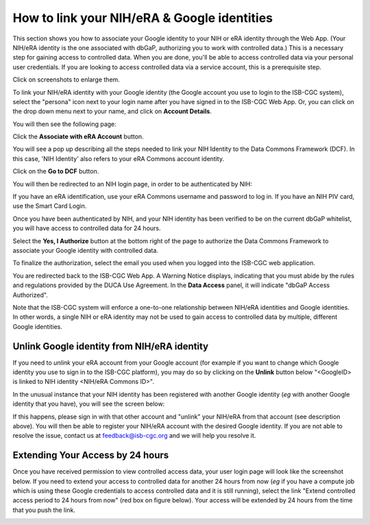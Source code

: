 -----------------------------------------------
How to link your NIH/eRA & Google identities
-----------------------------------------------

This section shows you how to associate your Google identity to your NIH or eRA identity through the Web App. (Your NIH/eRA identity is the one associated
with dbGaP, authorizing you to work with controlled data.) This is a necessary step for gaining access to controlled data. When you are done, you'll be able to access controlled
data via your personal user credentials. If you are looking to access controlled data via a service account, this is a prerequisite step.

Click on screenshots to enlarge them.

To link your NIH/eRA identity with your Google identity (the Google account you use to login to the ISB-CGC system), 
select the "persona" icon next to your login name after you have signed in to the ISB-CGC Web App. 
Or, you can click on the drop down menu next to your name, and click on **Account Details**.

You will then see the following page:

.. image:: ../webapp/AccountDetails.png
   :scale: 50
   :align: center

Click the **Associate with eRA Account** button.

.. image:: ../webapp/AssociateWithERA.png
   :align: center


You will see a pop up describing all the steps needed to link your NIH Identity to the Data Commons Framework (DCF).
In this case, 'NIH Identity' also refers to your eRA Commons account identity.

Click on the **Go to DCF** button.

.. image:: ../webapp/LinkNIHIDInstructions.png
   :scale: 30
   :align: center

You will then be redirected to an NIH login page, in order to be authenticated by NIH:

.. image:: ../webapp/NIHLogin.png
   :align: center

If you have an eRA identification, use your eRA Commons username and password to log in.  
If you have an NIH PIV card, use the Smart Card Login.  

Once you have been authenticated by NIH, and your NIH identity has been verified to be on
the current dbGaP whitelist, you will have access to controlled data for 24 hours.  

.. image:: ../webapp/Gen3-DCF-RAS.png
   :scale: 50
   :align: center
   
Select the **Yes, I Authorize** button at the bottom right of the page to authorize the Data Commons Framework to associate your Google identity with controlled data.

.. image:: ../webapp/datacommons.ioLogIn.PNG
   :scale: 30
   :align: center

To finalize the authorization, select the email you used when you logged into the ISB-CGC web application.

You are redirected back to the ISB-CGC Web App. A Warning Notice displays, indicating that you must abide by the rules and regulations provided by the DUCA Use Agreement. In the **Data Access** panel, it will indicate "dbGaP Access Authorized".  

.. image:: ../webapp/DataAccess-WarningMsg.png
   :scale: 50
   :align: center

Note that the ISB-CGC system will enforce a one-to-one relationship between NIH/eRA identities and Google identities.  In other words, a single NIH or eRA identity may not be used to gain access to controlled data by multiple, different Google identities.

Unlink Google identity from NIH/eRA identity
--------------------------------------------

If you need to *unlink* your eRA account from your Google account (for example if you want to
change which Google identity you use to sign in to the ISB-CGC platform), you may do so by
clicking on the **Unlink** button below "<GoogleID> is linked to NIH identity <NIH/eRA Commons ID>".

.. image:: DataAccessPanel.png
   :align: center

In the unusual instance that your NIH identity has been registered with another Google identity 
(*eg* with another Google identity that you have), you will see the screen below:

.. image:: ../webapp/eRAlinkedtoAnotherGoogle.png
   :scale: 30
   :align: center
   
If this happens, please sign in with that other account and "unlink" your NIH/eRA from that account
(see description above).  You will then be able to register your NIH/eRA account with the desired Google identity.  
If you are not able to resolve the issue, contact us at feedback@isb-cgc.org and we will help you resolve it.   

Extending Your Access by 24 hours 
-----------------------------------
Once you have received permission to view controlled access data, your user login page will look 
like the screenshot below. If you need to extend your access to controlled data for another 24 
hours from now (*eg* if you have a compute job which is using these Google credentials to access 
controlled data and it is still running), select the link "Extend controlled access 
period to 24 hours from now" (red box on figure below).  
Your access will be extended by 24 hours from the time that you push the link. 

.. image:: ../webapp/24hrExtension.png
   :scale: 30
   :align: center

